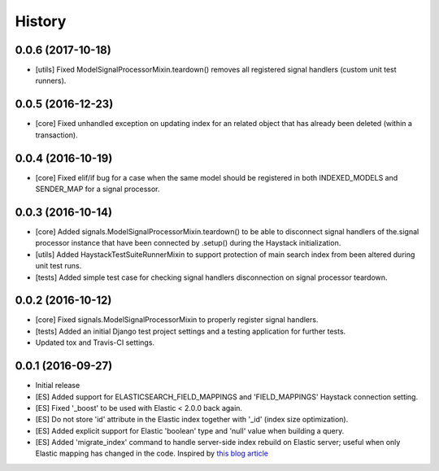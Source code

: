 .. :changelog:

History
-------

0.0.6 (2017-10-18)
++++++++++++++++++
* [utils] Fixed ModelSignalProcessorMixin.teardown() removes all registered
  signal handlers (custom unit test runners).

0.0.5 (2016-12-23)
++++++++++++++++++
* [core] Fixed unhandled exception on updating index for an related object that
  has already been deleted (within a transaction).

0.0.4 (2016-10-19)
++++++++++++++++++
* [core] Fixed elif/if bug for a case when the same model should be registered in both
  INDEXED_MODELS and SENDER_MAP for a signal processor.

0.0.3 (2016-10-14)
++++++++++++++++++
* [core] Added signals.ModelSignalProcessorMixin.teardown() to be able to
  disconnect signal handlers of the.signal processor instance that have
  been connected by .setup() during the Haystack initialization.
* [utils] Added HaystackTestSuiteRunnerMixin to support protection of main
  search index from been altered during unit test runs.
* [tests] Added simple test case for checking signal handlers disconnection
  on signal processor teardown.

0.0.2 (2016-10-12)
++++++++++++++++++
* [core] Fixed signals.ModelSignalProcessorMixin to properly register signal
  handlers.
* [tests] Added an initial Django test project settings and a testing
  application for further tests.
* Updated tox and Travis-CI settings.

0.0.1 (2016-09-27)
++++++++++++++++++

* Initial release
* [ES] Added support for ELASTICSEARCH_FIELD_MAPPINGS and 'FIELD_MAPPINGS'
  Haystack connection setting.
* [ES] Fixed '_boost' to be used with Elastic < 2.0.0 back again.
* [ES] Do not store 'id' attribute in the Elastic index together with '_id'
  (index size optimization).
* [ES] Added explicit support for Elastic 'boolean' type and 'null' value
  when building a query.
* [ES] Added 'migrate_index' command to handle server-side index rebuild on
  Elastic server; useful when only Elastic mapping has changed in the code.
  Inspired by `this blog article <http://cstrap.blogspot.ru/2015/06/dealing-with-elasticsearch-reindex-and.html>`_
